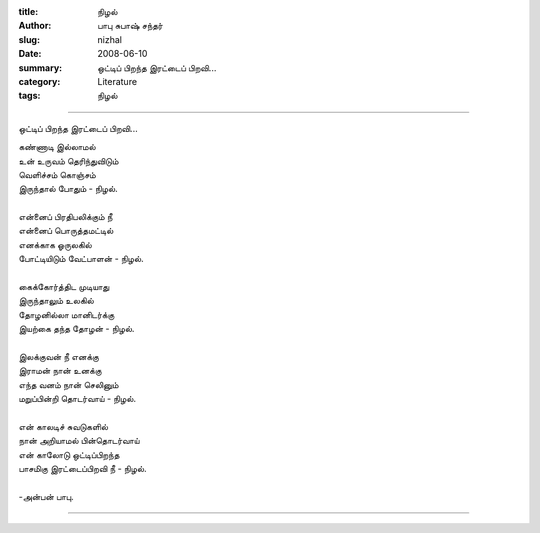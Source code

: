 :title: நிழல்
:author: பாபு சுபாஷ் சந்தர்
:slug: nizhal
:date: 2008-06-10
:summary: ஒட்டிப் பிறந்த இரட்டைப் பிறவி...
:category: Literature
:tags: நிழல்

-------------------------

ஒட்டிப் பிறந்த இரட்டைப் பிறவி...

|shadow|

.. _poem:
.. line-block::

  கண்ணாடி இல்லாமல்
  உன் உருவம் தெரிந்துவிடும்
  வெளிச்சம் கொஞ்சம்
  இருந்தால் போதும் - நிழல்.

  என்னைப் பிரதிபலிக்கும் நீ
  என்னைப் பொருத்தமட்டில்
  எனக்காக ஓருலகில்
  போட்டியிடும் வேட்பாளன் - நிழல்.

  கைக்கோர்த்திட முடியாது
  இருந்தாலும் உலகில்
  தோழனில்லா மானிடர்க்கு
  இயற்கை தந்த தோழன் - நிழல்.

  இலக்குவன் நீ எனக்கு
  இராமன் நான் உனக்கு
  எந்த வனம் நான் செலினும்
  மறுப்பின்றி தொடர்வாய் - நிழல்.

  என் காலடிச் சுவடுகளில்
  நான் அறியாமல் பின்தொடர்வாய்
  என் காலோடு ஒட்டிப்பிறந்த
  பாசமிகு இரட்டைப்பிறவி நீ - நிழல்.

  -அன்பன் பாபு.

-----------------

.. |shadow| image:: static/images/shadow.jpg
   :width: 800
